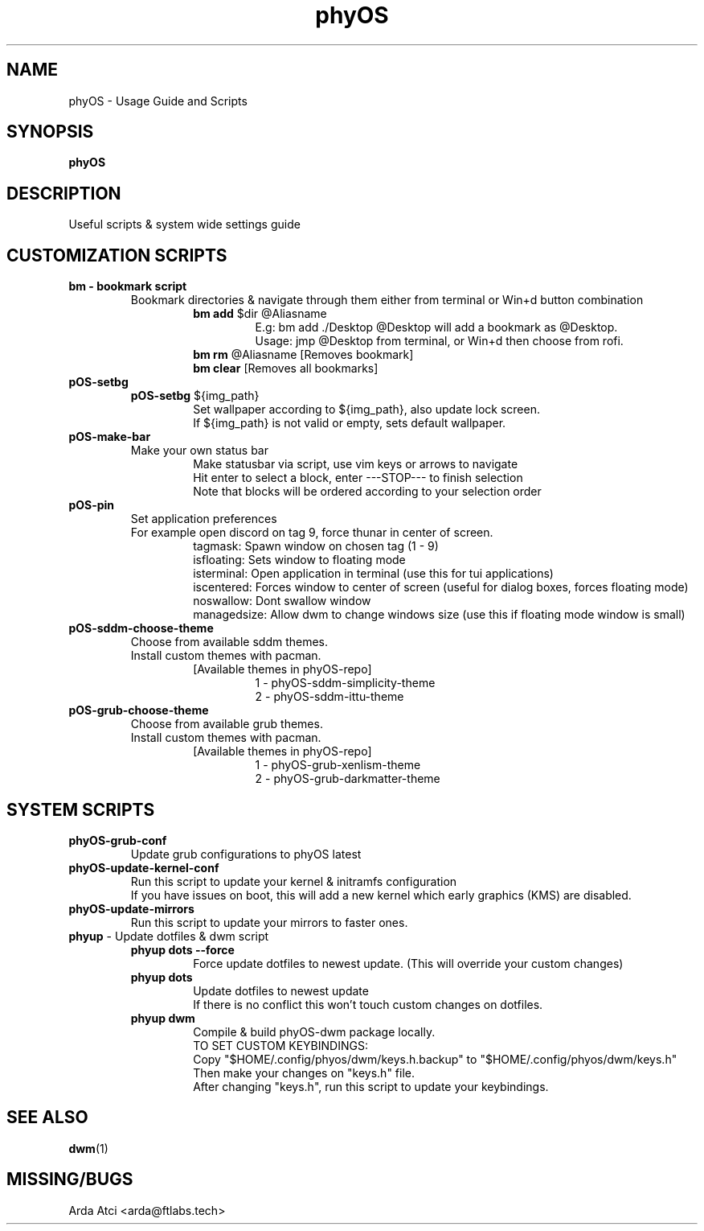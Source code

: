 .TH phyOS 1 phyOS\-1.0.4\-beta
.SH NAME
phyOS \- Usage Guide and Scripts
.SH SYNOPSIS
.B phyOS
.SH DESCRIPTION
Useful scripts & system wide settings guide
.SH CUSTOMIZATION SCRIPTS
.TP
.nf
.B bm - bookmark script
.RS
Bookmark directories & navigate through them either from terminal or Win+d button combination
.RS
\fBbm add\fP $dir @Aliasname
.RS
E.g: bm add ./Desktop @Desktop will add a bookmark as @Desktop.
Usage: jmp @Desktop from terminal, or Win+d then choose from rofi.
.RE
.RE
.RS
\fBbm rm\fP @Aliasname [Removes bookmark]
\fBbm clear\fP [Removes all bookmarks]
.RE
.RE
.TP
.nf
.B pOS-setbg
.RS
\fBpOS-setbg\fP ${img_path}
.RS
Set wallpaper according to ${img_path}, also update lock screen.
If ${img_path} is not valid or empty, sets default wallpaper.
.RE
.RE
.TP
.B pOS-make-bar
.RS
Make your own status bar
.RS
Make statusbar via script, use vim keys or arrows to navigate
Hit enter to select a block, enter ---STOP--- to finish selection
Note that blocks will be ordered according to your selection order
.RE
.RE
.TP
.B pOS-pin
Set application preferences
.RS
For example open discord on tag 9, force thunar in center of screen.
.RS
tagmask: Spawn window on chosen tag (1 - 9)
isfloating: Sets window to floating mode
isterminal: Open application in terminal (use this for tui applications)
iscentered: Forces window to center of screen (useful for dialog boxes, forces floating mode)
noswallow: Dont swallow window
managedsize: Allow dwm to change windows size (use this if floating mode window is small)
.RE
.RE
.TP
.B pOS-sddm-choose-theme
.RS
Choose from available sddm themes.
Install custom themes with pacman.
.RS
[Available themes in phyOS-repo]
.RS
1 - phyOS-sddm-simplicity-theme
2 - phyOS-sddm-ittu-theme
.RE
.RE
.RE
.TP
.B pOS-grub-choose-theme
.RS
Choose from available grub themes.
Install custom themes with pacman.
.RS
[Available themes in phyOS-repo]
.RS
1 - phyOS-grub-xenlism-theme
2 - phyOS-grub-darkmatter-theme
.RE
.RE
.RE
.SH SYSTEM SCRIPTS
.TP
.B phyOS-grub-conf
.nf
.RS
Update grub configurations to phyOS latest
.RE
.TP
.B phyOS-update-kernel-conf
.RS
Run this script to update your kernel & initramfs configuration
If you have issues on boot, this will add a new kernel which early graphics (KMS) are disabled.
.RE
.TP
.B phyOS-update-mirrors
.nf
.RS
Run this script to update your mirrors to faster ones.
.RE
.TP
.nf
\fBphyup\fP - Update dotfiles & dwm script
.RS
.B phyup dots --force
.RS
Force update dotfiles to newest update. (This will override your custom changes)
.RE
.B phyup dots
.RS
Update dotfiles to newest update
If there is no conflict this won't touch custom changes on dotfiles.
.RE
.B phyup dwm
.RS
Compile & build phyOS-dwm package locally.
TO SET CUSTOM KEYBINDINGS:
Copy "$HOME/.config/phyos/dwm/keys.h.backup" to "$HOME/.config/phyos/dwm/keys.h"
Then make your changes on "keys.h" file.
After changing "keys.h", run this script to update your keybindings.
.RE
.SH SEE ALSO
.BR dwm (1)
.SH MISSING/BUGS
Arda Atci <arda@ftlabs.tech>
